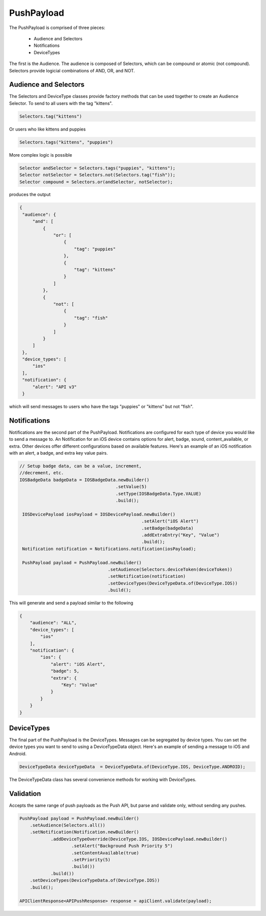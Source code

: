 PushPayload
===========

The PushPayload is comprised of three pieces:

  - Audience and Selectors
  - Notifications
  - DeviceTypes

The first is the Audience. The audience
is composed of Selectors, which can be compound or atomic (not compound). Selectors
provide logicial combinations of AND, OR, and NOT.

Audience and Selectors
----------------------

The Selectors and DeviceType classes provide factory methods that can be used together
to create an Audience Selector. To send to all users with the tag
"kittens".

.. code-block:: java

     Selectors.tag("kittens")

Or users who like kittens and puppies

.. code-block:: java

    Selectors.tags("kittens", "puppies")

More complex logic is possible

.. code-block:: java

   Selector andSelector = Selectors.tags("puppies", "kittens");
   Selector notSelector = Selectors.not(Selectors.tag("fish"));
   Selector compound = Selectors.or(andSelector, notSelector);

produces the output

.. code-block:: json

   {
    "audience": {
        "and": [
            {
                "or": [
                    {
                        "tag": "puppies"
                    },
                    {
                        "tag": "kittens"
                    }
                ]
            },
            {
                "not": [
                    {
                        "tag": "fish"
                    }
                ]
            }
        ]
    },
    "device_types": [
        "ios"
    ],
    "notification": {
        "alert": "API v3"
    }

which will send messages to users who have the tags "puppies" or
"kittens" but not "fish".

Notifications
-------------

Notifications are the second part of the PushPayload. Notifications
are configured for each type of device you would like to
send a message to. An Notification for an iOS device contains options
for alert, badge, sound, content_available, or extra. Other devices
offer different configurations based on available features. Here's an
example of an iOS notification with an alert, a badge, and extra key
value pairs.

.. code-block:: java

   // Setup badge data, can be a value, increment,
   //decrement, etc.
   IOSBadgeData badgeData = IOSBadgeData.newBuilder()
                                        .setValue(5)
                                        .setType(IOSBadgeData.Type.VALUE)
                                        .build();
                  
    IOSDevicePayload iosPayload = IOSDevicePayload.newBuilder()
                                                  .setAlert("iOS Alert")
                                                  .setBadge(badgeData)
                                                  .addExtraEntry("Key", "Value")
                                                  .build();
    Notification notification = Notifications.notification(iosPayload);

    PushPayload payload = PushPayload.newBuilder()
                                     .setAudience(Selectors.deviceToken(deviceToken))
                                     .setNotification(notification)      
                                     .setDeviceTypes(DeviceTypeData.of(DeviceType.IOS))
                                     .build();

This will generate and send a payload similar to the following

.. code-block:: json

  {
      "audience": "ALL",
      "device_types": [
          "ios"
      ],
      "notification": {
          "ios": {
              "alert": "iOS Alert",
              "badge": 5,
              "extra": {
                  "Key": "Value"
              }
          }
      }
  }

DeviceTypes
-----------

The final part of the PushPayload is the DeviceTypes. 
Messages can be segregated by device types. You can set the device types you
want to send to using a DeviceTypeData object. Here's an example of
sending a message to iOS and Android.

.. code-block:: java

   DeviceTypeData deviceTypeData  = DeviceTypeData.of(DeviceType.IOS, DeviceType.ANDROID);
   
The DeviceTypeData class has several convenience methods for working with
DeviceTypes. 

Validation
----------

Accepts the same range of push payloads as the Push API, but parse and validate only, without sending any pushes.

.. code-block:: java

    PushPayload payload = PushPayload.newBuilder()
        .setAudience(Selectors.all())
        .setNotification(Notification.newBuilder()
                .addDeviceTypeOverride(DeviceType.IOS, IOSDevicePayload.newBuilder()
                        .setAlert("Background Push Priority 5")
                        .setContentAvailable(true)
                        .setPriority(5)
                        .build())
                .build())
        .setDeviceTypes(DeviceTypeData.of(DeviceType.IOS))
        .build();

    APIClientResponse<APIPushResponse> response = apiClient.validate(payload);

